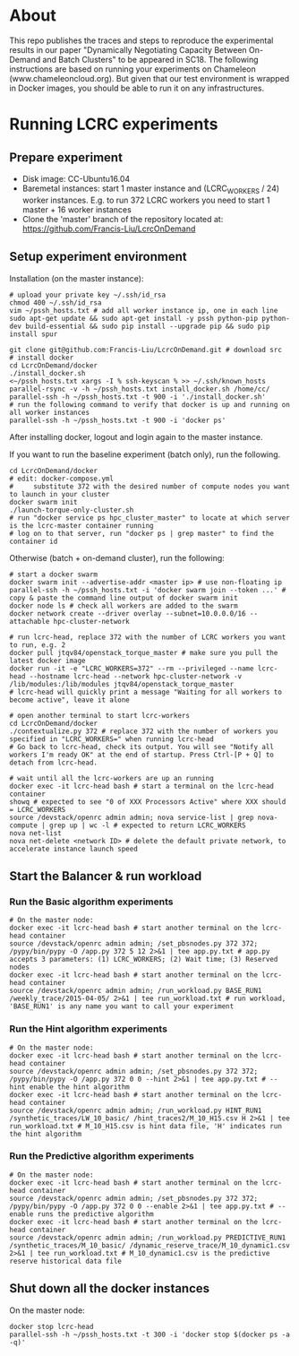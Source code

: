 * About
This repo publishes the traces and steps to reproduce the experimental results in our paper "Dynamically Negotiating Capacity Between On-Demand and Batch Clusters" to be appeared in SC18.
The following instructions are based on running your experiments on Chameleon (www.chameleoncloud.org). But given that our test environment is wrapped in Docker images, you should be able to run it on any infrastructures.
* Running LCRC experiments
** Prepare experiment
- Disk image: CC-Ubuntu16.04
- Baremetal instances: start 1 master instance and (LCRC_WORKERS / 24) worker instances. E.g. to run 372 LCRC workers you need to start 1 master + 16 worker instances
- Clone the 'master' branch of the repository located at: https://github.com/Francis-Liu/LcrcOnDemand
** Setup experiment environment

Installation (on the master instance):
#+BEGIN_SRC shell
# upload your private key ~/.ssh/id_rsa
chmod 400 ~/.ssh/id_rsa
vim ~/pssh_hosts.txt # add all worker instance ip, one in each line
sudo apt-get update && sudo apt-get install -y pssh python-pip python-dev build-essential && sudo pip install --upgrade pip && sudo pip install spur

git clone git@github.com:Francis-Liu/LcrcOnDemand.git # download src
# install docker
cd LcrcOnDemand/docker
./install_docker.sh
<~/pssh_hosts.txt xargs -I % ssh-keyscan % >> ~/.ssh/known_hosts
parallel-rsync -v -h ~/pssh_hosts.txt install_docker.sh /home/cc/
parallel-ssh -h ~/pssh_hosts.txt -t 900 -i './install_docker.sh'
# run the following command to verify that docker is up and running on all worker instances
parallel-ssh -h ~/pssh_hosts.txt -t 900 -i 'docker ps'
#+END_SRC

After installing docker, logout and login again to the master instance.

If you want to run the baseline experiment (batch only), run the following.
#+BEGIN_SRC shell
cd LcrcOnDemand/docker
# edit: docker-compose.yml
#     substitute 372 with the desired number of compute nodes you want to launch in your cluster
docker swarm init
./launch-torque-only-cluster.sh
# run "docker service ps hpc_cluster_master" to locate at which server is the lcrc-master container running
# log on to that server, run "docker ps | grep master" to find the container id
#+END_SRC

Otherwise (batch + on-demand cluster), run the following:
#+BEGIN_SRC shell
# start a docker swarm
docker swarm init --advertise-addr <master ip> # use non-floating ip
parallel-ssh -h ~/pssh_hosts.txt -i 'docker swarm join --token ...' # copy & paste the command line output of docker swarm init
docker node ls # check all workers are added to the swarm
docker network create --driver overlay --subnet=10.0.0.0/16 --attachable hpc-cluster-network

# run lcrc-head, replace 372 with the number of LCRC workers you want to run, e.g. 2
docker pull jtqv84/openstack_torque_master # make sure you pull the latest docker image
docker run -it -e "LCRC_WORKERS=372" --rm --privileged --name lcrc-head --hostname lcrc-head --network hpc-cluster-network -v /lib/modules:/lib/modules jtqv84/openstack_torque_master
# lcrc-head will quickly print a message "Waiting for all workers to become active", leave it alone

# open another terminal to start lcrc-workers
cd LcrcOnDemand/docker
./contextualize.py 372 # replace 372 with the number of workers you specified in "LCRC_WORKERS=" when running lcrc-head
# Go back to lcrc-head, check its output. You will see "Notify all workers I'm ready OK" at the end of startup. Press Ctrl-[P + Q] to detach from lcrc-head.

# wait until all the lcrc-workers are up an running
docker exec -it lcrc-head bash # start a terminal on the lcrc-head container
showq # expected to see "0 of XXX Processors Active" where XXX should = LCRC_WORKERS
source /devstack/openrc admin admin; nova service-list | grep nova-compute | grep up | wc -l # expected to return LCRC_WORKERS
nova net-list
nova net-delete <network ID> # delete the default private network, to accelerate instance launch speed
#+END_SRC
** Start the Balancer & run workload

*** Run the Basic algorithm experiments
#+BEGIN_SRC shell
# On the master node:
docker exec -it lcrc-head bash # start another terminal on the lcrc-head container
source /devstack/openrc admin admin; /set_pbsnodes.py 372 372; /pypy/bin/pypy -O /app.py 372 5 12 2>&1 | tee app.py.txt # app.py accepts 3 parameters: (1) LCRC_WORKERS; (2) Wait time; (3) Reserved nodes
docker exec -it lcrc-head bash # start another terminal on the lcrc-head container
source /devstack/openrc admin admin; /run_workload.py BASE_RUN1 /weekly_trace/2015-04-05/ 2>&1 | tee run_workload.txt # run workload, 'BASE_RUN1' is any name you want to call your experiment
#+END_SRC

*** Run the Hint algorithm experiments
#+BEGIN_SRC shell
# On the master node:
docker exec -it lcrc-head bash # start another terminal on the lcrc-head container
source /devstack/openrc admin admin; /set_pbsnodes.py 372 372; /pypy/bin/pypy -O /app.py 372 0 0 --hint 2>&1 | tee app.py.txt # --hint enable the hint algorithm
docker exec -it lcrc-head bash # start another terminal on the lcrc-head container
source /devstack/openrc admin admin; /run_workload.py HINT_RUN1 /synthetic_traces/LW_10_basic/ /hint_traces2/M_10_H15.csv H 2>&1 | tee run_workload.txt # M_10_H15.csv is hint data file, 'H' indicates run the hint algorithm
#+END_SRC

*** Run the Predictive algorithm experiments
#+BEGIN_SRC shell
# On the master node:
docker exec -it lcrc-head bash # start another terminal on the lcrc-head container
source /devstack/openrc admin admin; /set_pbsnodes.py 372 372; /pypy/bin/pypy -O /app.py 372 0 0 --enable 2>&1 | tee app.py.txt # --enable runs the predictive algorithm
docker exec -it lcrc-head bash # start another terminal on the lcrc-head container
source /devstack/openrc admin admin; /run_workload.py PREDICTIVE_RUN1 /synthetic_traces/M_10_basic/ /dynamic_reserve_trace/M_10_dynamic1.csv 2>&1 | tee run_workload.txt # M_10_dynamic1.csv is the predictive reserve historical data file
#+END_SRC

** Shut down all the docker instances
On the master node:
#+BEGIN_SRC shell
docker stop lcrc-head
parallel-ssh -h ~/pssh_hosts.txt -t 300 -i 'docker stop $(docker ps -a -q)'
#+END_SRC

